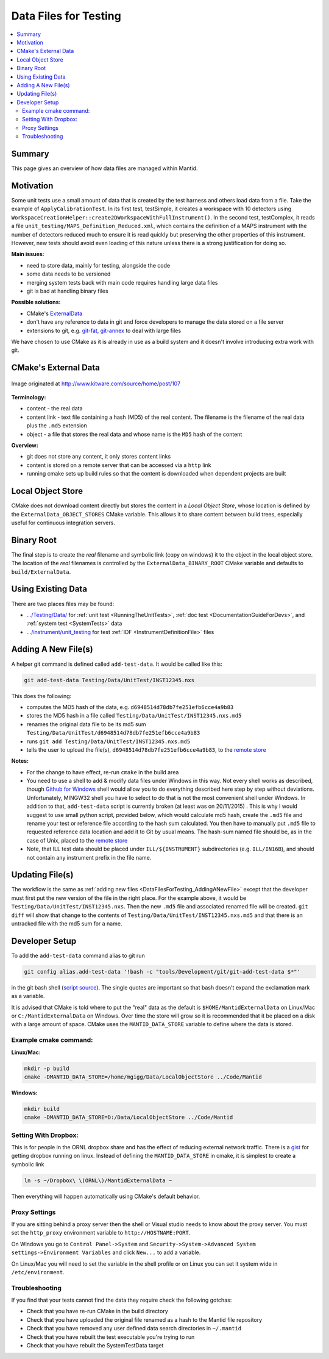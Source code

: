 .. _DataFilesForTesting:

======================
Data Files for Testing
======================

.. contents::
  :local:

Summary
#######

This page gives an overview of how data files are managed within Mantid.


Motivation
##########

Some unit tests use a small amount of data that is created by the test
harness and others load data from a file. Take the example of
``ApplyCalibrationTest``. In its first test, testSimple, it creates a
workspace with 10 detectors using
``WorkspaceCreationHelper::create2DWorkspaceWithFullInstrument()``. In
the second test, testComplex, it reads a file
``unit_testing/MAPS_Definition_Reduced.xml``, which contains
the definition of a MAPS instrument with the number of detectors reduced
much to ensure it is read quickly but preserving the other properties of
this instrument. However, new tests should avoid even loading of this
nature unless there is a strong justification for doing so.

**Main issues:**

-  need to store data, mainly for testing, alongside the code
-  some data needs to be versioned
-  merging system tests back with main code requires handling large data
   files
-  git is bad at handling binary files

**Possible solutions:**

-  CMake's `ExternalData <http://www.kitware.com/source/home/post/107>`__
-  don't have any reference to data in git and force developers to
   manage the data stored on a file server
-  extensions to git, e.g.
   `git-fat <https://github.com/jedbrown/git-fat>`__,
   `git-annex <https://git-annex.branchable.com/>`__ to deal with large
   files

We have chosen to use CMake as it is already in use as a build system
and it doesn't involve introducing extra work with git.


CMake's External Data
#####################

.. figure:: images/ExternalDataSchematic.png
   :alt: Image originated at http://www.kitware.com/source/home/post/107
   :align: center

   Image originated at http://www.kitware.com/source/home/post/107

**Terminology:**

-  content - the real data
-  content link - text file containing a hash (MD5) of the real content.
   The filename is the filename of the real data plus the ``.md5``
   extension
-  object - a file that stores the real data and whose name is the ``MD5``
   hash of the content

**Overview:**

-  git does not store any content, it only stores content links
-  content is stored on a remote server that can be accessed via a
   ``http`` link
-  running cmake sets up build rules so that the content is downloaded
   when dependent projects are built


Local Object Store
##################

CMake does not download content directly but stores the content in a
*Local Object Store*, whose location is defined by the
``ExternalData_OBJECT_STORES`` CMake variable. This allows it to share
content between build trees, especially useful for continuous
integration servers.


Binary Root
###########

The final step is to create the *real* filename and symbolic link (copy
on windows) it to the object in the local object store. The location of
the *real* filenames is controlled by the ``ExternalData_BINARY_ROOT``
CMake variable and defaults to ``build/ExternalData``.


Using Existing Data
###################

There are two places files may be found:

- `.../Testing/Data/ <https://github.com/mantidproject/mantid/tree/master/Testing/Data>`__
  for :ref:`unit test <RunningTheUnitTests>`, :ref:`doc test <DocumentationGuideForDevs>`, and :ref:`system test <SystemTests>` data
- `.../instrument/unit_testing <https://github.com/mantidproject/mantid/tree/master/instrument/unit_testing>`__
  for test :ref:`IDF <InstrumentDefinitionFile>` files


.. _DataFilesForTesting_AddingANewFile:

Adding A New File(s)
####################

A helper git command is defined called ``add-test-data``. It would be
called like this:

.. code-block:: sh

   git add-test-data Testing/Data/UnitTest/INST12345.nxs

This does the following:

-  computes the MD5 hash of the data, e.g.
   ``d6948514d78db7fe251efb6cce4a9b83``
-  stores the MD5 hash in a file called
   ``Testing/Data/UnitTest/INST12345.nxs.md5``
-  renames the original data file to be its md5 sum
   ``Testing/Data/UnitTest/d6948514d78db7fe251efb6cce4a9b83``
-  runs ``git add Testing/Data/UnitTest/INST12345.nxs.md5``
-  tells the user to upload the file(s),
   ``d6948514d78db7fe251efb6cce4a9b83``, to the `remote store <http://198.74.56.37/ftp/external-data/upload>`_

**Notes:**

-  For the change to have effect, re-run ``cmake`` in the build area
-  You need to use a shell to add & modify data files under Windows in
   this way. Not every shell works as described, though `Github for
   Windows <https://windows.github.com/>`__ shell would allow you to do
   everything described here step by step without deviations.
   Unfortunately, MINGW32 shell you have to select to do that is not the
   most convenient shell under Windows. In addition to that,
   ``add-test-data`` script is currently broken (at least was on
   20/11/2015) . This is why I would suggest to use small python script,
   provided below, which would calculate md5 hash, create the ``.md5``
   file and rename your test or reference file according to the hash sum
   calculated. You then have to manually put ``.md5`` file to requested
   reference data location and add it to Git by usual means. The
   hash-sum named file should be, as in the case of Unix, placed to the
   `remote store <http://198.74.56.37/ftp/external-data/upload>`__
-  Note, that ILL test data should be placed under ``ILL/${INSTRUMENT}``
   subdirectories (e.g. ``ILL/IN16B``), and should not contain any
   instrument prefix in the file name.

Updating File(s)
################

The workflow is the same as :ref:`adding new files <DataFilesForTesting_AddingANewFile>` except that the developer must first put the new version of the file in the right place. For the example above, it would be ``Testing/Data/UnitTest/INST12345.nxs``. Then the new ``.md5`` file and associated renamed file will be created. ``git diff`` will show that change to the contents of ``Testing/Data/UnitTest/INST12345.nxs.md5`` and that there is an untracked file with the md5 sum for a name.


Developer Setup
###############

To add the ``add-test-data`` command alias to git run

.. code-block:: sh

   git config alias.add-test-data '!bash -c "tools/Development/git/git-add-test-data $*"'

in the git bash shell
(`script source <https://github.com/mantidproject/mantid/blob/master/tools/Development/git/git-add-test-data>`_).
The single quotes are important so that bash doesn't expand the exclamation mark as a variable.

It is advised that CMake is told where to put the "real" data as the
default is ``$HOME/MantidExternalData`` on Linux/Mac or
``C:/MantidExternalData`` on Windows. Over time the store will grow so
it is recommended that it be placed on a disk with a large amount of
space. CMake uses the ``MANTID_DATA_STORE`` variable to define where the
data is stored.

Example cmake command:
----------------------

**Linux/Mac:**

.. code-block:: sh

   mkdir -p build
   cmake -DMANTID_DATA_STORE=/home/mgigg/Data/LocalObjectStore ../Code/Mantid

**Windows:**

.. code-block:: sh

   mkdir build
   cmake -DMANTID_DATA_STORE=D:/Data/LocalObjectStore ../Code/Mantid

Setting With Dropbox:
---------------------

This is for people in the ORNL dropbox share and has the effect of
reducing external network traffic. There is a `gist
<http://gist.github.com/peterfpeterson/638490530e37c3d8dba5>`__ for
getting dropbox running on linux. Instead of defining the
``MANTID_DATA_STORE`` in cmake, it is simplest to create a symbolic
link

.. code-block:: sh

   ln -s ~/Dropbox\ \(ORNL\)/MantidExternalData ~

Then everything will happen automatically using CMake's default behavior.

Proxy Settings
--------------

If you are sitting behind a proxy server then the shell or Visual studio
needs to know about the proxy server. You must set the ``http_proxy``
environment variable to ``http://HOSTNAME:PORT``.

On Windows you go to ``Control Panel->System`` and
``Security->System->Advanced System settings->Environment Variables`` and
click ``New...`` to add a variable.

On Linux/Mac you will need to set the variable in the shell profile or
on Linux you can set it system wide in ``/etc/environment``.

Troubleshooting
---------------

If you find that your tests cannot find the data they require check the
following gotchas:

-  Check that you have re-run CMake in the build directory
-  Check that you have uploaded the original file renamed as a hash to
   the Mantid file repository
-  Check that you have removed any user defined data search directories
   in ``~/.mantid``
-  Check that you have rebuilt the test executable you're trying to run
-  Check that you have rebuilt the SystemTestData target
